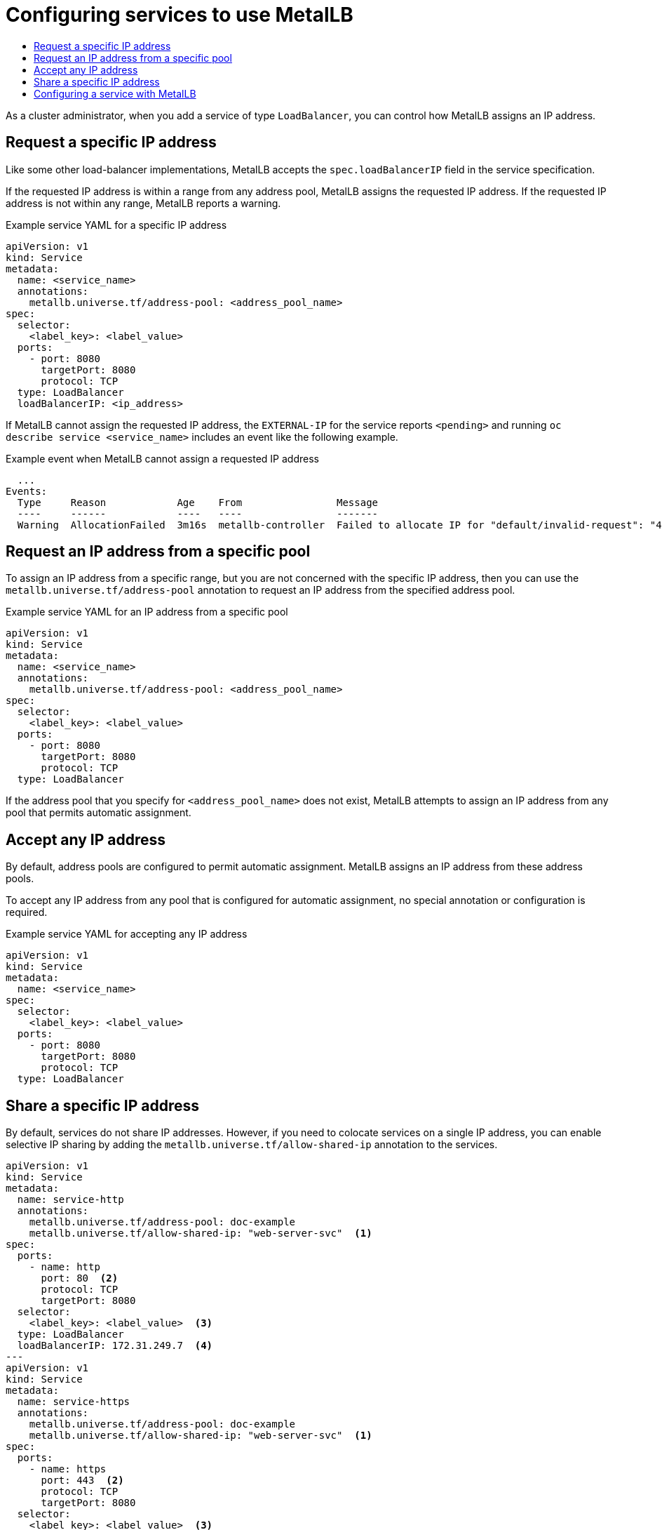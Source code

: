 :_mod-docs-content-type: ASSEMBLY
[id="metallb-configure-services"]
= Configuring services to use MetalLB
// The {product-title} attribute provides the context-sensitive name of the relevant OpenShift distribution, for example, "OpenShift Container Platform" or "OKD". The {product-version} attribute provides the product version relative to the distribution, for example "4.9".
// {product-title} and {product-version} are parsed when AsciiBinder queries the _distro_map.yml file in relation to the base branch of a pull request.
// See https://github.com/openshift/openshift-docs/blob/main/contributing_to_docs/doc_guidelines.adoc#product-name-and-version for more information on this topic.
// Other common attributes are defined in the following lines:
:data-uri:
:icons:
:experimental:
:toc: macro
:toc-title:
:imagesdir: images
:prewrap!:
:op-system-first: Red Hat Enterprise Linux CoreOS (RHCOS)
:op-system: RHCOS
:op-system-lowercase: rhcos
:op-system-base: RHEL
:op-system-base-full: Red Hat Enterprise Linux (RHEL)
:op-system-version: 8.x
:tsb-name: Template Service Broker
:kebab: image:kebab.png[title="Options menu"]
:rh-openstack-first: Red Hat OpenStack Platform (RHOSP)
:rh-openstack: RHOSP
:ai-full: Assisted Installer
:ai-version: 2.3
:cluster-manager-first: Red Hat OpenShift Cluster Manager
:cluster-manager: OpenShift Cluster Manager
:cluster-manager-url: link:https://console.redhat.com/openshift[OpenShift Cluster Manager Hybrid Cloud Console]
:cluster-manager-url-pull: link:https://console.redhat.com/openshift/install/pull-secret[pull secret from the Red Hat OpenShift Cluster Manager]
:insights-advisor-url: link:https://console.redhat.com/openshift/insights/advisor/[Insights Advisor]
:hybrid-console: Red Hat Hybrid Cloud Console
:hybrid-console-second: Hybrid Cloud Console
:oadp-first: OpenShift API for Data Protection (OADP)
:oadp-full: OpenShift API for Data Protection
:oc-first: pass:quotes[OpenShift CLI (`oc`)]
:product-registry: OpenShift image registry
:rh-storage-first: Red Hat OpenShift Data Foundation
:rh-storage: OpenShift Data Foundation
:rh-rhacm-first: Red Hat Advanced Cluster Management (RHACM)
:rh-rhacm: RHACM
:rh-rhacm-version: 2.8
:sandboxed-containers-first: OpenShift sandboxed containers
:sandboxed-containers-operator: OpenShift sandboxed containers Operator
:sandboxed-containers-version: 1.3
:sandboxed-containers-version-z: 1.3.3
:sandboxed-containers-legacy-version: 1.3.2
:cert-manager-operator: cert-manager Operator for Red Hat OpenShift
:secondary-scheduler-operator-full: Secondary Scheduler Operator for Red Hat OpenShift
:secondary-scheduler-operator: Secondary Scheduler Operator
// Backup and restore
:velero-domain: velero.io
:velero-version: 1.11
:launch: image:app-launcher.png[title="Application Launcher"]
:mtc-short: MTC
:mtc-full: Migration Toolkit for Containers
:mtc-version: 1.8
:mtc-version-z: 1.8.0
// builds (Valid only in 4.11 and later)
:builds-v2title: Builds for Red Hat OpenShift
:builds-v2shortname: OpenShift Builds v2
:builds-v1shortname: OpenShift Builds v1
//gitops
:gitops-title: Red Hat OpenShift GitOps
:gitops-shortname: GitOps
:gitops-ver: 1.1
:rh-app-icon: image:red-hat-applications-menu-icon.jpg[title="Red Hat applications"]
//pipelines
:pipelines-title: Red Hat OpenShift Pipelines
:pipelines-shortname: OpenShift Pipelines
:pipelines-ver: pipelines-1.12
:pipelines-version-number: 1.12
:tekton-chains: Tekton Chains
:tekton-hub: Tekton Hub
:artifact-hub: Artifact Hub
:pac: Pipelines as Code
//odo
:odo-title: odo
//OpenShift Kubernetes Engine
:oke: OpenShift Kubernetes Engine
//OpenShift Platform Plus
:opp: OpenShift Platform Plus
//openshift virtualization (cnv)
:VirtProductName: OpenShift Virtualization
:VirtVersion: 4.14
:KubeVirtVersion: v0.59.0
:HCOVersion: 4.14.0
:CNVNamespace: openshift-cnv
:CNVOperatorDisplayName: OpenShift Virtualization Operator
:CNVSubscriptionSpecSource: redhat-operators
:CNVSubscriptionSpecName: kubevirt-hyperconverged
:delete: image:delete.png[title="Delete"]
//distributed tracing
:DTProductName: Red Hat OpenShift distributed tracing platform
:DTShortName: distributed tracing platform
:DTProductVersion: 2.9
:JaegerName: Red Hat OpenShift distributed tracing platform (Jaeger)
:JaegerShortName: distributed tracing platform (Jaeger)
:JaegerVersion: 1.47.0
:OTELName: Red Hat OpenShift distributed tracing data collection
:OTELShortName: distributed tracing data collection
:OTELOperator: Red Hat OpenShift distributed tracing data collection Operator
:OTELVersion: 0.81.0
:TempoName: Red Hat OpenShift distributed tracing platform (Tempo)
:TempoShortName: distributed tracing platform (Tempo)
:TempoOperator: Tempo Operator
:TempoVersion: 2.1.1
//logging
:logging-title: logging subsystem for Red Hat OpenShift
:logging-title-uc: Logging subsystem for Red Hat OpenShift
:logging: logging subsystem
:logging-uc: Logging subsystem
//serverless
:ServerlessProductName: OpenShift Serverless
:ServerlessProductShortName: Serverless
:ServerlessOperatorName: OpenShift Serverless Operator
:FunctionsProductName: OpenShift Serverless Functions
//service mesh v2
:product-dedicated: Red Hat OpenShift Dedicated
:product-rosa: Red Hat OpenShift Service on AWS
:SMProductName: Red Hat OpenShift Service Mesh
:SMProductShortName: Service Mesh
:SMProductVersion: 2.4.4
:MaistraVersion: 2.4
//Service Mesh v1
:SMProductVersion1x: 1.1.18.2
//Windows containers
:productwinc: Red Hat OpenShift support for Windows Containers
// Red Hat Quay Container Security Operator
:rhq-cso: Red Hat Quay Container Security Operator
// Red Hat Quay
:quay: Red Hat Quay
:sno: single-node OpenShift
:sno-caps: Single-node OpenShift
//TALO and Redfish events Operators
:cgu-operator-first: Topology Aware Lifecycle Manager (TALM)
:cgu-operator-full: Topology Aware Lifecycle Manager
:cgu-operator: TALM
:redfish-operator: Bare Metal Event Relay
//Formerly known as CodeReady Containers and CodeReady Workspaces
:openshift-local-productname: Red Hat OpenShift Local
:openshift-dev-spaces-productname: Red Hat OpenShift Dev Spaces
// Factory-precaching-cli tool
:factory-prestaging-tool: factory-precaching-cli tool
:factory-prestaging-tool-caps: Factory-precaching-cli tool
:openshift-networking: Red Hat OpenShift Networking
// TODO - this probably needs to be different for OKD
//ifdef::openshift-origin[]
//:openshift-networking: OKD Networking
//endif::[]
// logical volume manager storage
:lvms-first: Logical volume manager storage (LVM Storage)
:lvms: LVM Storage
//Operator SDK version
:osdk_ver: 1.31.0
//Operator SDK version that shipped with the previous OCP 4.x release
:osdk_ver_n1: 1.28.0
//Next-gen (OCP 4.14+) Operator Lifecycle Manager, aka "v1"
:olmv1: OLM 1.0
:olmv1-first: Operator Lifecycle Manager (OLM) 1.0
:ztp-first: GitOps Zero Touch Provisioning (ZTP)
:ztp: GitOps ZTP
:3no: three-node OpenShift
:3no-caps: Three-node OpenShift
:run-once-operator: Run Once Duration Override Operator
// Web terminal
:web-terminal-op: Web Terminal Operator
:devworkspace-op: DevWorkspace Operator
:secrets-store-driver: Secrets Store CSI driver
:secrets-store-operator: Secrets Store CSI Driver Operator
//AWS STS
:sts-first: Security Token Service (STS)
:sts-full: Security Token Service
:sts-short: STS
//Cloud provider names
//AWS
:aws-first: Amazon Web Services (AWS)
:aws-full: Amazon Web Services
:aws-short: AWS
//GCP
:gcp-first: Google Cloud Platform (GCP)
:gcp-full: Google Cloud Platform
:gcp-short: GCP
//alibaba cloud
:alibaba: Alibaba Cloud
// IBM Cloud VPC
:ibmcloudVPCProductName: IBM Cloud VPC
:ibmcloudVPCRegProductName: IBM(R) Cloud VPC
// IBM Cloud
:ibm-cloud-bm: IBM Cloud Bare Metal (Classic)
:ibm-cloud-bm-reg: IBM Cloud(R) Bare Metal (Classic)
// IBM Power
:ibmpowerProductName: IBM Power
:ibmpowerRegProductName: IBM(R) Power
// IBM zSystems
:ibmzProductName: IBM Z
:ibmzRegProductName: IBM(R) Z
:linuxoneProductName: IBM(R) LinuxONE
//Azure
:azure-full: Microsoft Azure
:azure-short: Azure
//vSphere
:vmw-full: VMware vSphere
:vmw-short: vSphere
//Oracle
:oci-first: Oracle(R) Cloud Infrastructure
:oci: OCI
:ocvs-first: Oracle(R) Cloud VMware Solution (OCVS)
:ocvs: OCVS
:context: configure-services-metallb

toc::[]

As a cluster administrator, when you add a service of type `LoadBalancer`, you can control how MetalLB assigns an IP address.

// Request a specific IP address
[id="request-specific-ip-address_{context}"]
== Request a specific IP address

Like some other load-balancer implementations, MetalLB accepts the `spec.loadBalancerIP` field in the service specification.

If the requested IP address is within a range from any address pool, MetalLB assigns the requested IP address.
If the requested IP address is not within any range, MetalLB reports a warning.

.Example service YAML for a specific IP address
[source,yaml]
----
apiVersion: v1
kind: Service
metadata:
  name: <service_name>
  annotations:
    metallb.universe.tf/address-pool: <address_pool_name>
spec:
  selector:
    <label_key>: <label_value>
  ports:
    - port: 8080
      targetPort: 8080
      protocol: TCP
  type: LoadBalancer
  loadBalancerIP: <ip_address>
----

If MetalLB cannot assign the requested IP address, the `EXTERNAL-IP` for the service reports `<pending>` and running `oc describe service <service_name>` includes an event like the following example.

.Example event when MetalLB cannot assign a requested IP address
[source,terminal]
----
  ...
Events:
  Type     Reason            Age    From                Message
  ----     ------            ----   ----                -------
  Warning  AllocationFailed  3m16s  metallb-controller  Failed to allocate IP for "default/invalid-request": "4.3.2.1" is not allowed in config
----

[id="request-ip-address-from-pool_{context}"]
== Request an IP address from a specific pool

To assign an IP address from a specific range, but you are not concerned with the specific IP address, then you can use the `metallb.universe.tf/address-pool` annotation to request an IP address from the specified address pool.

.Example service YAML for an IP address from a specific pool
[source,yaml]
----
apiVersion: v1
kind: Service
metadata:
  name: <service_name>
  annotations:
    metallb.universe.tf/address-pool: <address_pool_name>
spec:
  selector:
    <label_key>: <label_value>
  ports:
    - port: 8080
      targetPort: 8080
      protocol: TCP
  type: LoadBalancer
----

If the address pool that you specify for `<address_pool_name>` does not exist, MetalLB attempts to assign an IP address from any pool that permits automatic assignment.

[id="accept-any-ip-address_{context}"]
== Accept any IP address

By default, address pools are configured to permit automatic assignment.
MetalLB assigns an IP address from these address pools.

To accept any IP address from any pool that is configured for automatic assignment, no special annotation or configuration is required.

.Example service YAML for accepting any IP address
[source,yaml]
----
apiVersion: v1
kind: Service
metadata:
  name: <service_name>
spec:
  selector:
    <label_key>: <label_value>
  ports:
    - port: 8080
      targetPort: 8080
      protocol: TCP
  type: LoadBalancer
----

[id="share-specific-ip-address_{context}"]
== Share a specific IP address

By default, services do not share IP addresses.
However, if you need to colocate services on a single IP address, you can enable selective IP sharing by adding the `metallb.universe.tf/allow-shared-ip` annotation to the services.

[source,yaml]
----
apiVersion: v1
kind: Service
metadata:
  name: service-http
  annotations:
    metallb.universe.tf/address-pool: doc-example
    metallb.universe.tf/allow-shared-ip: "web-server-svc"  <1>
spec:
  ports:
    - name: http
      port: 80  <2>
      protocol: TCP
      targetPort: 8080
  selector:
    <label_key>: <label_value>  <3>
  type: LoadBalancer
  loadBalancerIP: 172.31.249.7  <4>
---
apiVersion: v1
kind: Service
metadata:
  name: service-https
  annotations:
    metallb.universe.tf/address-pool: doc-example
    metallb.universe.tf/allow-shared-ip: "web-server-svc"  <1>
spec:
  ports:
    - name: https
      port: 443  <2>
      protocol: TCP
      targetPort: 8080
  selector:
    <label_key>: <label_value>  <3>
  type: LoadBalancer
  loadBalancerIP: 172.31.249.7  <4>
----
<1> Specify the same value for the `metallb.universe.tf/allow-shared-ip` annotation. This value is referred to as the _sharing key_.
<2> Specify different port numbers for the services.
<3> Specify identical pod selectors if you must specify `externalTrafficPolicy: local` so the services send traffic to the same set of pods. If you use the `cluster` external traffic policy, then the pod selectors do not need to be identical.
<4> Optional: If you specify the three preceding items, MetalLB might colocate the services on the same IP address. To ensure that services share an IP address, specify the IP address to share.

By default, Kubernetes does not allow multiprotocol load balancer services.
This limitation would normally make it impossible to run a service like DNS that needs to listen on both TCP and UDP.
To work around this limitation of Kubernetes with MetalLB, create two services:

* For one service, specify TCP and for the second service, specify UDP.

* In both services, specify the same pod selector.

* Specify the same sharing key and `spec.loadBalancerIP` value to colocate the TCP and UDP services on the same IP address.

// Configuring a service with MetalLB
:leveloffset: +1

// Module included in the following assemblies:
//
// * networking/metallb/nw-metalb-configure-svc.adoc

:_mod-docs-content-type: PROCEDURE
[id="nw-metallb-configure-svc_{context}"]
= Configuring a service with MetalLB

You can configure a load-balancing service to use an external IP address from an address pool.

.Prerequisites

* Install the OpenShift CLI (`oc`).

* Install the MetalLB Operator and start MetalLB.

* Configure at least one address pool.

* Configure your network to route traffic from the clients to the host network for the cluster.

.Procedure

. Create a `<service_name>.yaml` file. In the file, ensure that the `spec.type` field is set to `LoadBalancer`.
+
Refer to the examples for information about how to request the external IP address that MetalLB assigns to the service.

. Create the service:
+
[source,terminal]
----
$ oc apply -f <service_name>.yaml
----
+
.Example output
[source,terminal]
----
service/<service_name> created
----

.Verification

* Describe the service:
+
[source,terminal]
----
$ oc describe service <service_name>
----
+
.Example output
----
Name:                     <service_name>
Namespace:                default
Labels:                   <none>
Annotations:              metallb.universe.tf/address-pool: doc-example  <.>
Selector:                 app=service_name
Type:                     LoadBalancer  <.>
IP Family Policy:         SingleStack
IP Families:              IPv4
IP:                       10.105.237.254
IPs:                      10.105.237.254
LoadBalancer Ingress:     192.168.100.5  <.>
Port:                     <unset>  80/TCP
TargetPort:               8080/TCP
NodePort:                 <unset>  30550/TCP
Endpoints:                10.244.0.50:8080
Session Affinity:         None
External Traffic Policy:  Cluster
Events:  <.>
  Type    Reason        Age                From             Message
  ----    ------        ----               ----             -------
  Normal  nodeAssigned  32m (x2 over 32m)  metallb-speaker  announcing from node "<node_name>"
----
<.> The annotation is present if you request an IP address from a specific pool.
<.> The service type must indicate `LoadBalancer`.
<.> The load-balancer ingress field indicates the external IP address if the service is assigned correctly.
<.> The events field indicates the node name that is assigned to announce the external IP address.
If you experience an error, the events field indicates the reason for the error.

:leveloffset!:

//# includes=_attributes/common-attributes,modules/nw-metallb-configure-svc
